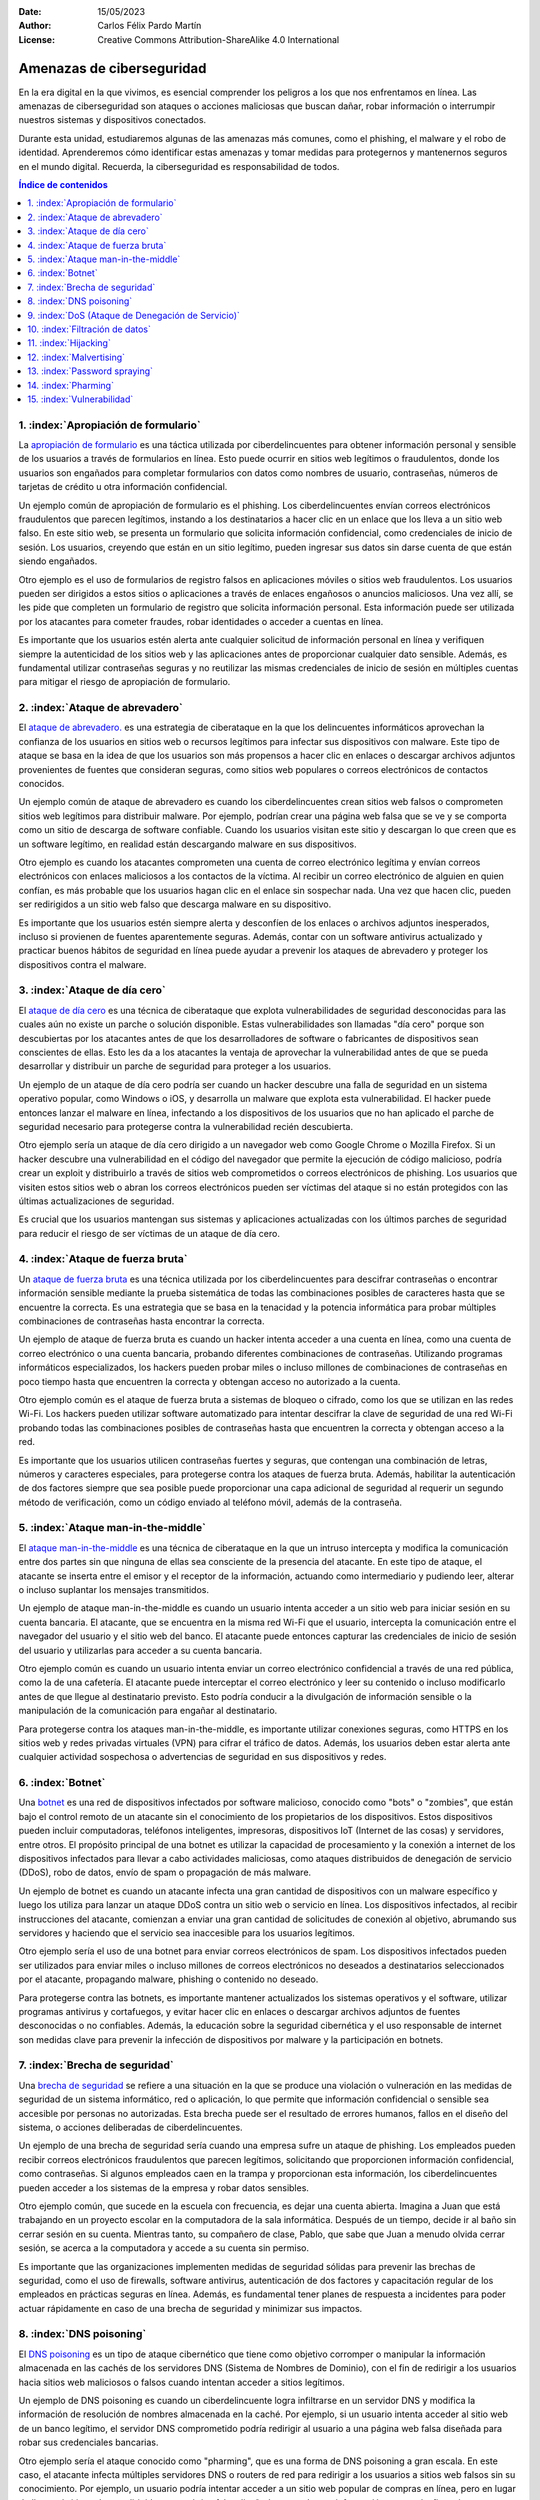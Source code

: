 ﻿:Date: 15/05/2023
:Author: Carlos Félix Pardo Martín
:License: Creative Commons Attribution-ShareAlike 4.0 International

.. informatica-ciberseguridad-amenazas:

Amenazas de ciberseguridad
==========================
En la era digital en la que vivimos, es esencial comprender los peligros
a los que nos enfrentamos en línea. Las amenazas de ciberseguridad son
ataques o acciones maliciosas que buscan dañar, robar información o
interrumpir nuestros sistemas y dispositivos conectados.

Durante esta unidad, estudiaremos algunas de las amenazas más comunes,
como el phishing, el malware y el robo de identidad.
Aprenderemos cómo identificar estas amenazas y tomar medidas para
protegernos y mantenernos seguros en el mundo digital.
Recuerda, la ciberseguridad es responsabilidad de todos.


.. contents:: Índice de contenidos
   :local:
   :depth: 2


1. :index:`Apropiación de formulario`
-------------------------------------
La `apropiación de formulario
<https://es.wikipedia.org/wiki/Apropiaci%C3%B3n_de_formulario>`__
es una táctica utilizada por
ciberdelincuentes para obtener información personal y sensible de
los usuarios a través de formularios en línea.
Esto puede ocurrir en sitios web legítimos o fraudulentos, donde los
usuarios son engañados para completar formularios con datos como
nombres de usuario, contraseñas, números de tarjetas de crédito u
otra información confidencial.

Un ejemplo común de apropiación de formulario es el phishing.
Los ciberdelincuentes envían correos electrónicos fraudulentos que
parecen legítimos, instando a los destinatarios a hacer clic en un
enlace que los lleva a un sitio web falso. En este sitio web, se
presenta un formulario que solicita información confidencial, como
credenciales de inicio de sesión. Los usuarios, creyendo que están
en un sitio legítimo, pueden ingresar sus datos sin darse cuenta de
que están siendo engañados.

Otro ejemplo es el uso de formularios de registro falsos en
aplicaciones móviles o sitios web fraudulentos. Los usuarios pueden
ser dirigidos a estos sitios o aplicaciones a través de enlaces
engañosos o anuncios maliciosos. Una vez allí, se les pide que
completen un formulario de registro que solicita información
personal. Esta información puede ser utilizada por los atacantes
para cometer fraudes, robar identidades o acceder a cuentas en
línea.

Es importante que los usuarios estén alerta ante cualquier solicitud
de información personal en línea y verifiquen siempre la
autenticidad de los sitios web y las aplicaciones antes de
proporcionar cualquier dato sensible. Además, es fundamental
utilizar contraseñas seguras y no reutilizar las mismas credenciales
de inicio de sesión en múltiples cuentas para mitigar el riesgo de
apropiación de formulario.


2. :index:`Ataque de abrevadero`
--------------------------------
El `ataque de abrevadero.
<https://es.wikipedia.org/wiki/Ataque_de_abrevadero>`__
es una estrategia de ciberataque en la
que los delincuentes informáticos aprovechan la confianza de los
usuarios en sitios web o recursos legítimos para infectar sus
dispositivos con malware. Este tipo de ataque se basa en la idea de
que los usuarios son más propensos a hacer clic en enlaces o
descargar archivos adjuntos provenientes de fuentes que consideran
seguras, como sitios web populares o correos electrónicos de
contactos conocidos.

Un ejemplo común de ataque de abrevadero es cuando los
ciberdelincuentes crean sitios web falsos o comprometen sitios web
legítimos para distribuir malware. Por ejemplo, podrían crear una
página web falsa que se ve y se comporta como un sitio de descarga
de software confiable. Cuando los usuarios visitan este sitio y
descargan lo que creen que es un software legítimo, en realidad
están descargando malware en sus dispositivos.

Otro ejemplo es cuando los atacantes comprometen una cuenta de
correo electrónico legítima y envían correos electrónicos con
enlaces maliciosos a los contactos de la víctima. Al recibir un
correo electrónico de alguien en quien confían, es más probable que
los usuarios hagan clic en el enlace sin sospechar nada. Una vez que
hacen clic, pueden ser redirigidos a un sitio web falso que descarga
malware en su dispositivo.

Es importante que los usuarios estén siempre alerta y desconfíen de
los enlaces o archivos adjuntos inesperados, incluso si provienen de
fuentes aparentemente seguras. Además, contar con un software
antivirus actualizado y practicar buenos hábitos de seguridad en
línea puede ayudar a prevenir los ataques de abrevadero y proteger
los dispositivos contra el malware.


3. :index:`Ataque de día cero`
------------------------------
El `ataque de día cero
<https://es.wikipedia.org/wiki/Ataque_de_d%C3%ADa_cero>`__
es una técnica de ciberataque que explota
vulnerabilidades de seguridad desconocidas para las cuales aún no
existe un parche o solución disponible. Estas vulnerabilidades son
llamadas "día cero" porque son descubiertas por los atacantes antes
de que los desarrolladores de software o fabricantes de dispositivos
sean conscientes de ellas. Esto les da a los atacantes la ventaja de
aprovechar la vulnerabilidad antes de que se pueda desarrollar y
distribuir un parche de seguridad para proteger a los usuarios.

Un ejemplo de un ataque de día cero podría ser cuando un hacker
descubre una falla de seguridad en un sistema operativo popular,
como Windows o iOS, y desarrolla un malware que explota esta
vulnerabilidad. El hacker puede entonces lanzar el malware en línea,
infectando a los dispositivos de los usuarios que no han aplicado el
parche de seguridad necesario para protegerse contra la
vulnerabilidad recién descubierta.

Otro ejemplo sería un ataque de día cero dirigido a un navegador web
como Google Chrome o Mozilla Firefox. Si un hacker descubre una
vulnerabilidad en el código del navegador que permite la ejecución
de código malicioso, podría crear un exploit y distribuirlo a través
de sitios web comprometidos o correos electrónicos de phishing.
Los usuarios que visiten estos sitios web o abran los correos
electrónicos pueden ser víctimas del ataque si no están protegidos
con las últimas actualizaciones de seguridad.

Es crucial que los usuarios mantengan sus sistemas y aplicaciones
actualizadas con los últimos parches de seguridad para reducir el
riesgo de ser víctimas de un ataque de día cero.


4. :index:`Ataque de fuerza bruta`
----------------------------------
Un `ataque de fuerza bruta
<https://es.wikipedia.org/wiki/Ataque_de_fuerza_bruta>`__
es una técnica utilizada por los
ciberdelincuentes para descifrar contraseñas o encontrar información
sensible mediante la prueba sistemática de todas las combinaciones
posibles de caracteres hasta que se encuentre la correcta.
Es una estrategia que se basa en la tenacidad y la potencia
informática para probar múltiples combinaciones de contraseñas
hasta encontrar la correcta.

Un ejemplo de ataque de fuerza bruta es cuando un hacker intenta
acceder a una cuenta en línea, como una cuenta de correo electrónico
o una cuenta bancaria, probando diferentes combinaciones de
contraseñas. Utilizando programas informáticos especializados, los
hackers pueden probar miles o incluso millones de combinaciones de
contraseñas en poco tiempo hasta que encuentren la correcta y
obtengan acceso no autorizado a la cuenta.

Otro ejemplo común es el ataque de fuerza bruta a sistemas de
bloqueo o cifrado, como los que se utilizan en las redes Wi-Fi.
Los hackers pueden utilizar software automatizado para intentar
descifrar la clave de seguridad de una red Wi-Fi probando todas
las combinaciones posibles de contraseñas hasta que encuentren
la correcta y obtengan acceso a la red.

Es importante que los usuarios utilicen contraseñas fuertes y
seguras, que contengan una combinación de letras, números y
caracteres especiales, para protegerse contra los ataques de fuerza
bruta. Además, habilitar la autenticación de dos factores siempre
que sea posible puede proporcionar una capa adicional de seguridad
al requerir un segundo método de verificación, como un código
enviado al teléfono móvil, además de la contraseña.


5. :index:`Ataque man-in-the-middle`
------------------------------------
El `ataque man-in-the-middle
<https://es.wikipedia.org/wiki/Ataque_de_intermediario>`__
es una técnica de ciberataque en la
que un intruso intercepta y modifica la comunicación entre dos
partes sin que ninguna de ellas sea consciente de la presencia del
atacante. En este tipo de ataque, el atacante se inserta entre el
emisor y el receptor de la información, actuando como intermediario
y pudiendo leer, alterar o incluso suplantar los mensajes
transmitidos.

Un ejemplo de ataque man-in-the-middle es cuando un usuario intenta
acceder a un sitio web para iniciar sesión en su cuenta bancaria.
El atacante, que se encuentra en la misma red Wi-Fi que el usuario,
intercepta la comunicación entre el navegador del usuario y el sitio
web del banco. El atacante puede entonces capturar las credenciales
de inicio de sesión del usuario y utilizarlas para acceder a su
cuenta bancaria.

Otro ejemplo común es cuando un usuario intenta enviar un correo
electrónico confidencial a través de una red pública, como la de una
cafetería. El atacante puede interceptar el correo electrónico y
leer su contenido o incluso modificarlo antes de que llegue al
destinatario previsto. Esto podría conducir a la divulgación de
información sensible o la manipulación de la comunicación para
engañar al destinatario.

Para protegerse contra los ataques man-in-the-middle, es importante
utilizar conexiones seguras, como HTTPS en los sitios web y redes
privadas virtuales (VPN) para cifrar el tráfico de datos.
Además, los usuarios deben estar alerta ante cualquier actividad
sospechosa o advertencias de seguridad en sus dispositivos y redes.


6. :index:`Botnet`
------------------
Una `botnet
<https://es.wikipedia.org/wiki/Botnet>`__
es una red de dispositivos infectados por software
malicioso, conocido como "bots" o "zombies", que están bajo el
control remoto de un atacante sin el conocimiento de los
propietarios de los dispositivos.
Estos dispositivos pueden incluir computadoras, teléfonos
inteligentes, impresoras, dispositivos IoT (Internet de las cosas)
y servidores, entre otros.
El propósito principal de una botnet es utilizar la capacidad de
procesamiento y la conexión a internet de los dispositivos
infectados para llevar a cabo actividades maliciosas,
como ataques distribuidos de denegación de servicio (DDoS), robo de
datos, envío de spam o propagación de más malware.

Un ejemplo de botnet es cuando un atacante infecta una gran cantidad
de dispositivos con un malware específico y luego los utiliza para
lanzar un ataque DDoS contra un sitio web o servicio en línea.
Los dispositivos infectados, al recibir instrucciones del atacante,
comienzan a enviar una gran cantidad de solicitudes de conexión al
objetivo, abrumando sus servidores y haciendo que el servicio sea
inaccesible para los usuarios legítimos.

Otro ejemplo sería el uso de una botnet para enviar correos
electrónicos de spam. Los dispositivos infectados pueden ser
utilizados para enviar miles o incluso millones de correos
electrónicos no deseados a destinatarios seleccionados por el
atacante, propagando malware, phishing o contenido no deseado.

Para protegerse contra las botnets, es importante mantener
actualizados los sistemas operativos y el software, utilizar
programas antivirus y cortafuegos, y evitar hacer clic en enlaces o
descargar archivos adjuntos de fuentes desconocidas o no confiables.
Además, la educación sobre la seguridad cibernética y el uso
responsable de internet son medidas clave para prevenir la infección
de dispositivos por malware y la participación en botnets.


7. :index:`Brecha de seguridad`
-------------------------------
Una `brecha de seguridad
<https://www.kaspersky.es/resource-center/threats/what-is-a-security-breach>`__
se refiere a una situación en la que se
produce una violación o vulneración en las medidas de seguridad de
un sistema informático, red o aplicación, lo que permite que
información confidencial o sensible sea accesible por personas no
autorizadas. Esta brecha puede ser el resultado de errores humanos,
fallos en el diseño del sistema, o acciones deliberadas de
ciberdelincuentes.

Un ejemplo de una brecha de seguridad sería cuando una empresa sufre
un ataque de phishing. Los empleados pueden recibir correos
electrónicos fraudulentos que parecen legítimos, solicitando que
proporcionen información confidencial, como contraseñas.
Si algunos empleados caen en la trampa y proporcionan esta
información, los ciberdelincuentes pueden acceder
a los sistemas de la empresa y robar datos sensibles.

Otro ejemplo común, que sucede en la escuela con frecuencia, es
dejar una cuenta abierta. Imagina a Juan que está trabajando en
un proyecto escolar en la computadora de la sala informática.
Después de un tiempo, decide ir al baño sin cerrar sesión en su
cuenta. Mientras tanto, su compañero de clase, Pablo, que sabe que
Juan a menudo olvida cerrar sesión, se acerca a la computadora y
accede a su cuenta sin permiso.

Es importante que las organizaciones implementen medidas de
seguridad sólidas para prevenir las brechas de seguridad, como el
uso de firewalls, software antivirus, autenticación de dos factores
y capacitación regular de los empleados en prácticas seguras en
línea. Además, es fundamental tener planes de respuesta a incidentes
para poder actuar rápidamente en caso de una brecha de seguridad y
minimizar sus impactos.


8. :index:`DNS poisoning`
-------------------------
El `DNS poisoning
<https://es.wikipedia.org/wiki/Envenenamiento_de_DNS>`__
es un tipo de ataque cibernético que tiene como
objetivo corromper o manipular la información almacenada en las
cachés de los servidores DNS (Sistema de Nombres de Dominio), con el
fin de redirigir a los usuarios hacia sitios web maliciosos o falsos
cuando intentan acceder a sitios legítimos.

Un ejemplo de DNS poisoning es cuando un ciberdelincuente logra
infiltrarse en un servidor DNS y modifica la información de
resolución de nombres almacenada en la caché. Por ejemplo, si un
usuario intenta acceder al sitio web de un banco legítimo, el
servidor DNS comprometido podría redirigir al usuario a una página
web falsa diseñada para robar sus credenciales bancarias.

Otro ejemplo sería el ataque conocido como "pharming", que es una
forma de DNS poisoning a gran escala. En este caso, el atacante
infecta múltiples servidores DNS o routers de red para redirigir a
los usuarios a sitios web falsos sin su conocimiento. Por ejemplo,
un usuario podría intentar acceder a un sitio web popular de compras
en línea, pero en lugar de llegar al sitio real, es redirigido a una
página falsa diseñada para robar su información personal y
financiera.

Para protegerse contra el DNS poisoning, es importante utilizar
servidores DNS confiables y mantener actualizado el software de
seguridad. Además, es recomendable utilizar conexiones seguras
HTTPS y verificar siempre la autenticidad de los sitios web antes
de proporcionar información sensible.


9. :index:`DoS (Ataque de Denegación de Servicio)`
--------------------------------------------------
El `"DoS" o Ataque de Denegación de Servicio
<https://es.wikipedia.org/wiki/Ataque_de_denegaci%C3%B3n_de_servicio>`__
es una táctica utilizada por ciberdelincuentes para inundar un
sistema informático o red con un flujo abrumador de tráfico de
datos, con el objetivo de sobrecargar los recursos del sistema
y hacer que el servicio o la página web se vuelva inaccesible
para los usuarios legítimos.

Un ejemplo de un ataque DoS es el "ataque de inundación de
paquetes", en el que el atacante envía una gran cantidad de paquetes
de datos falsificados a la víctima, abrumando su red y provocando
una interrupción del servicio. Imaginen una autopista durante las
horas pico: cuando hay demasiados automóviles tratando de entrar a
la autopista al mismo tiempo, el tráfico se congestiona y nadie
puede avanzar. De manera similar, en un ataque DoS, los
"automóviles" son los paquetes de datos que intentan acceder a un
sistema o servicio en línea, y la "autopista" es la infraestructura
de red o los servidores.

Otro ejemplo es el "ataque de inundación SYN", donde el atacante
envía múltiples solicitudes de conexión SYN falsificadas,
consumiendo los recursos del sistema y evitando que las conexiones
legítimas se completen. Esto sería como inundar una oficina con
llamadas telefónicas falsas para que los empleados legítimos no
puedan hacer ni recibir llamadas.

Es importante que los usuarios y las empresas estén preparados para
enfrentar estos ataques, implementando medidas de seguridad
adecuadas, como firewalls y servicios de mitigación de ataques DoS,
para protegerse contra este tipo de amenazas cibernéticas.


10. :index:`Filtración de datos`
--------------------------------
La `filtración de datos
<https://es.wikipedia.org/wiki/Violaci%C3%B3n_de_datos>`__
ocurre cuando información confidencial o
sensible se divulga, de manera no autorizada, a personas no
destinadas a recibirla. Esta pérdida de datos puede ocurrir debido
a una variedad de razones, como fallas en la seguridad de la red,
errores humanos, o acciones maliciosas de ciberdelincuentes.

Un ejemplo común de filtración de datos es cuando una empresa sufre
una violación de seguridad y los datos de sus clientes son
comprometidos. Por ejemplo, si un hacker logra infiltrarse en el
sistema de una tienda en línea y accede a la base de datos de
clientes, puede robar información personal como nombres,
direcciones, números de teléfono y detalles de tarjetas de crédito.

Otro ejemplo sería cuando un empleado descuida la seguridad de la
información confidencial de la empresa. Por ejemplo, si un
trabajador guarda archivos sensibles en una unidad USB y luego
pierde esa unidad, la información puede caer en manos equivocadas,
lo que constituiría una filtración de datos.

También podría ocurrir una filtración de datos debido a una
configuración incorrecta de la privacidad en una plataforma en
línea. Por ejemplo, si un usuario comparte públicamente en las redes
sociales información que debería ser privada, como su número de
teléfono o dirección, estaría exponiendo datos personales a posibles
amenazas.

Es importante que tanto las empresas como los individuos tomen
medidas proactivas para proteger sus datos, como el uso de
contraseñas seguras, la encriptación de información sensible y la
capacitación en seguridad cibernética para evitar la filtración de
datos.


11. :index:`Hijacking`
----------------------
`Hijacking o Secuestro
<https://es.wikipedia.org/wiki/Hijacking>`__
es un término utilizado en ciberseguridad para describir el acto
de tomar el control ilegal de una sesión en línea, una cuenta
de usuario o incluso un dispositivo, por parte de un atacante
sin el consentimiento del propietario legítimo.
Este tipo de ataque puede tener consecuencias graves, ya que el
atacante puede acceder a información confidencial, realizar
transacciones no autorizadas o incluso utilizar la identidad del
usuario legítimo para cometer fraudes.

Un ejemplo común de hijacking es el "secuestro de sesión". En este
escenario, un atacante intercepta la comunicación entre un usuario y
un servidor web mientras el usuario está autenticado en una cuenta
en línea, como su correo electrónico o su cuenta bancaria.
El atacante puede lograr esto mediante la explotación de
vulnerabilidades en la red o el uso de técnicas de ingeniería social
para obtener acceso a las credenciales de inicio de sesión del
usuario. Una vez que el atacante ha tomado el control de la sesión,
puede realizar acciones en nombre del usuario legítimo, como enviar
correos electrónicos fraudulentos o robar dinero del banco del
usuario.

Otro ejemplo de hijacking es el "secuestro de dominio".
En este caso, el atacante obtiene acceso ilegal a la cuenta de
administración de un sitio web o dominio y cambia la configuración
para redirigir el tráfico hacia un sitio web malicioso.
Esto puede conducir a la pérdida de datos, la suplantación de
identidad o la difusión de malware entre los usuarios que visitan el
sitio comprometido.

Es importante que los usuarios estén al tanto de las técnicas de
hijacking y tomen medidas para proteger sus cuentas y dispositivos,
como el uso de contraseñas seguras, la autenticación de dos factores
y la vigilancia de actividades sospechosas en línea.


12. :index:`Malvertising`
-------------------------
El `malvertising
<https://es.wikipedia.org/wiki/Malvertising>`__
es una forma de ciberataque en la que los
ciberdelincuentes utilizan anuncios publicitarios en línea para
distribuir malware o software malicioso.
Estos anuncios, que pueden aparecer en sitios web legítimos,
suelen contener enlaces o scripts maliciosos que, al hacer clic en
ellos o simplemente al cargar la página, pueden infectar el
dispositivo del usuario con virus, troyanos, ransomware u otro tipo
de malware.

Un ejemplo de malvertising sería cuando un usuario navega por
Internet y visita un sitio web de noticias o entretenimiento que
muestra anuncios publicitarios. Uno de estos anuncios puede contener
un script malicioso que se activa automáticamente al cargar la
página, sin necesidad de que el usuario haga clic en él.
Este script puede redirigir al usuario a un sitio web falso que
simula ser una actualización de software legítima, pero en realidad
instala malware en su dispositivo cuando hace clic en él.

Otro ejemplo sería cuando un usuario hace clic en un anuncio que
promete una oferta demasiado buena para ser verdad, como un regalo
gratuito o un premio. Al hacer clic en el anuncio, el usuario puede
ser redirigido a una página web maliciosa que infecta su dispositivo
con malware sin que el usuario se dé cuenta.

Es importante que los usuarios estén atentos al navegar por Internet
y evitar hacer clic en anuncios sospechosos o enlaces desconocidos.
También es recomendable utilizar programas bloqueadores de
publicidad (como uBlock Origin) o navegadores que de forma nativa
bloquean los anuncios (como Brave).
Además, es recomendable utilizar software antivirus actualizado y
mantener los dispositivos y programas actualizados con los últimos
parches de seguridad para protegerse contra el malvertising y otros
tipos de amenazas cibernéticas.


13. :index:`Password spraying`
------------------------------
El `password spraying
<https://www.welivesecurity.com/la-es/2021/01/19/que-es-ataque-password-spraying/>`__
es una técnica utilizada por
ciberdelincuentes para intentar obtener acceso no autorizado a
cuentas en línea al probar un pequeño número de contraseñas comunes
en múltiples cuentas, en lugar de probar muchas contraseñas
diferentes en una sola cuenta.
Esto se hace para evitar la detección por parte de los sistemas de
seguridad que pueden bloquear los intentos de inicio de sesión
después de un cierto número de intentos fallidos.

Un ejemplo de password spraying sería cuando un atacante intenta
acceder a múltiples cuentas de correo electrónico utilizando
contraseñas comunes como "123456" o "password".
En lugar de probar estas contraseñas en una sola cuenta, el atacante
las prueba en muchas cuentas diferentes.
Si alguna de estas cuentas tiene una contraseña débil que coincide
con una de las que el atacante está probando, podrían obtener acceso
no autorizado a esa cuenta.

Otro ejemplo sería cuando un atacante intenta acceder a las cuentas
de usuario en un sistema corporativo utilizando contraseñas comunes
o débiles. El atacante podría probar una lista de contraseñas
comunes, como "welcome", "admin", o "password123", en un intento de
obtener acceso a una cuenta privilegiada que les permita acceder a
información confidencial o sistemas críticos de la organización.

Para protegerse contra el password spraying, es importante que los
usuarios elijan contraseñas seguras y únicas, que incluyan una
combinación de letras, números y caracteres especiales.
Además, las organizaciones deben implementar políticas de contraseña
sólidas y utilizar medidas adicionales de autenticación, como la
autenticación de dos factores, para protegerse contra este tipo de
ataques.


14. :index:`Pharming`
---------------------
El `pharming
<https://es.wikipedia.org/wiki/Pharming>`__
es una táctica cibernética utilizada por los
ciberdelincuentes para redirigir a los usuarios a sitios web falsos
sin su conocimiento, con el objetivo de robar información
confidencial o llevar a cabo actividades maliciosas.
A diferencia del phishing, que implica engañar a los usuarios para
que visiten sitios web falsos haciendo clic en enlaces en correos
electrónicos o mensajes, el pharming manipula la configuración de
los servidores DNS o del sistema operativo para dirigir
automáticamente el tráfico web hacia sitios maliciosos, sin que el
usuario tenga que hacer nada.

Un ejemplo de pharming es cuando un atacante infecta un servidor
DNS con malware, lo que le permite redirigir las solicitudes de
los usuarios hacia sitios web falsos.
Por ejemplo, un usuario podría intentar acceder a un sitio web
legítimo, como el de su banco, pero en lugar de llegar al sitio
real, es redirigido a una página falsa diseñada para robar sus
credenciales de inicio de sesión.

Otro ejemplo es cuando un atacante utiliza técnicas de
"envenenamiento de caché DNS" para modificar la información
almacenada en la caché de los servidores DNS de un proveedor de
servicios de Internet. Esto podría hacer que todos los usuarios de
ese proveedor de servicios sean redirigidos a sitios web falsos sin
su conocimiento, incluso si ingresan la dirección web correcta en su
navegador.

Para protegerse contra el pharming, es importante utilizar
conexiones seguras HTTPS y evitar hacer clic en enlaces sospechosos
en correos electrónicos o mensajes. Además, es recomendable mantener
actualizados los programas antivirus y cortafuegos, así como
utilizar servicios de DNS seguros y confiables.


15. :index:`Vulnerabilidad`
---------------------------
Una `vulnerabilidad
<https://es.wikipedia.org/wiki/Inseguridad_inform%C3%A1tica>`__
en ciberseguridad se refiere a una debilidad o
fallo en un sistema informático, red o aplicación que puede ser
explotado por ciberdelincuentes para comprometer la seguridad de
dicho sistema. Estas vulnerabilidades pueden surgir debido a errores
en el diseño, la implementación o la configuración del software o
hardware, y pueden permitir a los atacantes realizar acciones no
autorizadas, como robar información confidencial, infectar sistemas
con malware o tomar el control de dispositivos.

Un ejemplo común de vulnerabilidad es cuando un software no está
actualizado con los últimos parches de seguridad. Por ejemplo, si un
sistema operativo tiene una vulnerabilidad conocida que no ha sido
corregida mediante un parche de seguridad, los ciberdelincuentes
pueden aprovechar esta vulnerabilidad para infiltrarse en el sistema
y obtener acceso no autorizado a la información almacenada en él.

Otro ejemplo sería una contraseña débil utilizada para proteger una
cuenta en línea. Si un usuario elige una contraseña fácil de
adivinar o que no cumple con las mejores prácticas de seguridad,
como usar una combinación de letras, números y caracteres
especiales, su cuenta es vulnerable a ataques de fuerza bruta o de
adivinación de contraseñas.

Es importante que los usuarios y las organizaciones estén al tanto
de las vulnerabilidades en sus sistemas y tomen medidas proactivas
para mitigar los riesgos asociados. Esto incluye mantener
actualizado el software y el firmware con los últimos parches de
seguridad, utilizar contraseñas fuertes y únicas, y realizar
evaluaciones de seguridad regulares para identificar y corregir
posibles vulnerabilidades antes de que sean explotadas por los
ciberdelincuentes.




